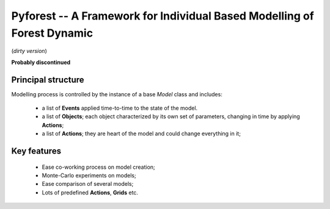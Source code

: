 
Pyforest -- A Framework for Individual Based Modelling of Forest Dynamic 
========================================================================

(*dirty version*)

**Probably discontinued**

Principal structure
-------------------

Modelling process is controlled by the instance of a base `Model` class and includes:

	* a list of **Events** applied time-to-time to the state of the model. 
	* a list of **Objects**; each object characterized by its own set of parameters, changing in time 
	  by applying **Actions**; 
	* a list of **Actions**; they are heart of the model and could change everything in it;

Key features
------------

	* Ease co-working process on model creation;
	* Monte-Carlo experiments on models;
	* Ease comparison of several models;
	* Lots of predefined **Actions**, **Grids** etc.
	


